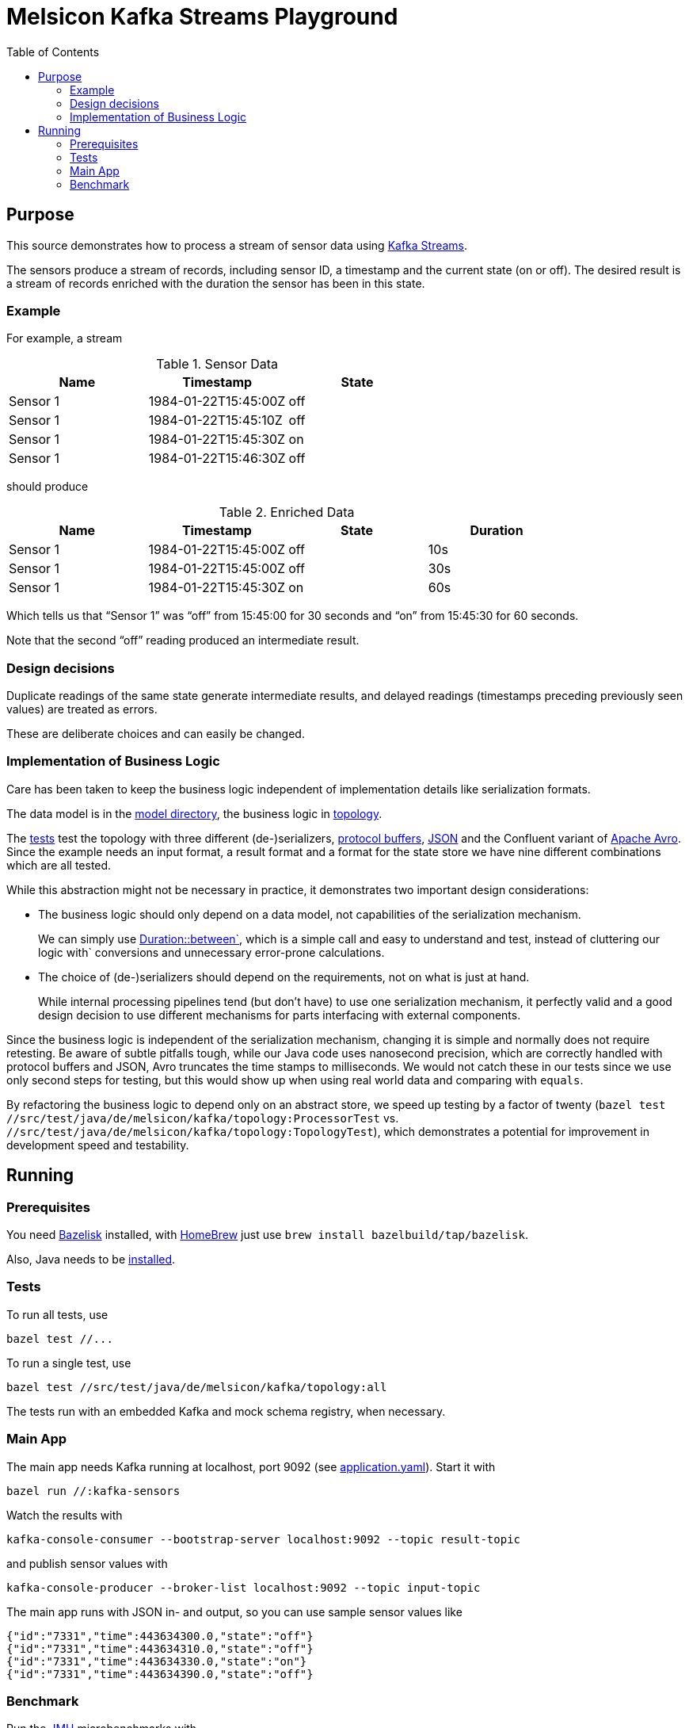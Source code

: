 = Melsicon Kafka Streams Playground
:toc: macro

toc::[]

== Purpose

This source demonstrates how to process a stream of sensor data using
https://kafka.apache.org/documentation/streams/[Kafka Streams].

The sensors produce a stream of records, including sensor ID, a timestamp and the current state (on
or off). The desired result is a stream of records enriched with the duration the sensor has been in
this state.

=== Example

For example, a stream

.Sensor Data
|===
|Name|Timestamp|State

|Sensor 1
|1984-01-22T15:45:00Z
|off

|Sensor 1
|1984-01-22T15:45:10Z
|off

|Sensor 1
|1984-01-22T15:45:30Z
|on

|Sensor 1
|1984-01-22T15:46:30Z
|off
|===

should produce

.Enriched Data
|===
|Name|Timestamp|State|Duration

|Sensor 1
|1984-01-22T15:45:00Z
|off
|10s

|Sensor 1
|1984-01-22T15:45:00Z
|off
|30s

|Sensor 1
|1984-01-22T15:45:30Z
|on
|60s
|===

Which tells us that “Sensor 1” was “off” from 15:45:00 for 30 seconds and “on” from 15:45:30 for 60 seconds.

Note that the second “off” reading produced an intermediate result.

=== Design decisions

Duplicate readings of the same state generate intermediate results, and delayed readings (timestamps
preceding previously seen values) are treated as errors.

These are deliberate choices and can easily be changed.

=== Implementation of Business Logic

Care has been taken to keep the business logic independent of implementation details like
serialization formats.

The data model is in the link:src/main/java/de/melsicon/kafka/model[model directory], the business
logic in link:src/main/java/de/melsicon/kafka/topology[topology].

The link:src/test/java/de/melsicon/kafka/topology[tests] test the topology with three different
(de-)serializers, https://developers.google.com/protocol-buffers/[protocol buffers],
https://json.org[JSON] and the Confluent variant of
http://avro.apache.org/docs/current/[Apache Avro]. Since the example needs an input format, a result
format and a format for the state store we have nine different combinations which are all tested.

While this abstraction might not be necessary in practice, it demonstrates two important design
considerations:

* The business logic should only depend on a data model, not capabilities of the serialization
mechanism.
+
We can simply use
https://docs.oracle.com/en/java/javase/11/docs/api/java.base/java/time/Duration.html#between(java.time.temporal.Temporal,java.time.temporal.Temporal)[Duration::between`],
which is a simple call and easy to understand and test, instead of cluttering our logic with`
conversions and unnecessary error-prone calculations.
* The choice of (de-)serializers should depend on the requirements, not on what is just at hand.
+
While internal processing pipelines tend (but don't have) to use one serialization mechanism, it
perfectly valid and a good design decision to use different mechanisms for parts interfacing with
external components.

Since the business logic is independent of the serialization mechanism, changing it is simple and
normally does not require retesting. Be aware of subtle pitfalls tough, while our Java code uses
nanosecond precision, which are correctly handled with protocol buffers and JSON, Avro truncates the
time stamps to milliseconds. We would not catch these in our tests since we use only second steps
for testing, but this would show up when using real world data and comparing with `equals`.

By refactoring the business logic to depend only on an abstract store, we speed up testing by a
factor of twenty ([source,shell]`bazel test //src/test/java/de/melsicon/kafka/topology:ProcessorTest`
vs. [source,shell]`//src/test/java/de/melsicon/kafka/topology:TopologyTest`), which demonstrates a
potential for improvement in development speed and testability.

== Running

=== Prerequisites

You need https://github.com/bazelbuild/bazelisk[Bazelisk] installed, with https://brew.sh[HomeBrew]
just use [source,shell]`brew install bazelbuild/tap/bazelisk`.

Also, Java needs to be https://adoptopenjdk.net/installation.html[installed].

=== Tests

To run all tests, use

[source,shell]
----
bazel test //...
----

To run a single test, use

[source,shell]
----
bazel test //src/test/java/de/melsicon/kafka/topology:all
----

The tests run with an embedded Kafka and mock schema registry, when necessary.

=== Main App

The main app needs Kafka running at localhost, port 9092 (see
link:conf/application.yaml[application.yaml]). Start it with
[source,shell]
----
bazel run //:kafka-sensors
----

Watch the results with
[source,shell]
----
kafka-console-consumer --bootstrap-server localhost:9092 --topic result-topic
----

and publish sensor values with
[source,shell]
----
kafka-console-producer --broker-list localhost:9092 --topic input-topic
----

The main app runs with JSON in- and output, so you can use sample sensor values like
[source,json]
----
{"id":"7331","time":443634300.0,"state":"off"}
{"id":"7331","time":443634310.0,"state":"off"}
{"id":"7331","time":443634330.0,"state":"on"}
{"id":"7331","time":443634390.0,"state":"off"}
----

=== Benchmark

Run the https://openjdk.java.net/projects/code-tools/jmh/[JMH] microbenchmarks with
[source,shell]
----
bazel run //:benchmark
----
